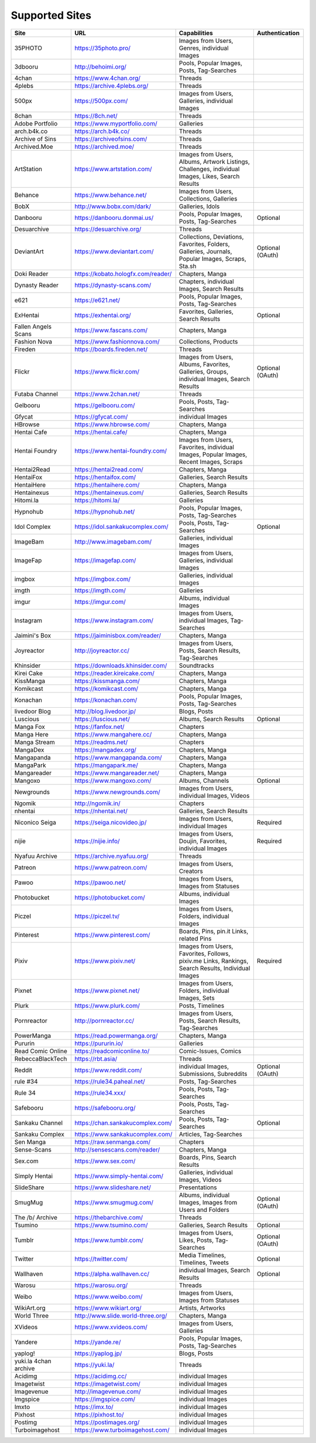 Supported Sites
===============
==================== =================================== ================================================== ================
Site                 URL                                 Capabilities                                       Authentication
==================== =================================== ================================================== ================
35PHOTO              https://35photo.pro/                Images from Users, Genres, individual Images
3dbooru              http://behoimi.org/                 Pools, Popular Images, Posts, Tag-Searches
4chan                https://www.4chan.org/              Threads
4plebs               https://archive.4plebs.org/         Threads
500px                https://500px.com/                  Images from Users, Galleries, individual Images
8chan                https://8ch.net/                    Threads
Adobe Portfolio      https://www.myportfolio.com/        Galleries
arch.b4k.co          https://arch.b4k.co/                Threads
Archive of Sins      https://archiveofsins.com/          Threads
Archived.Moe         https://archived.moe/               Threads
ArtStation           https://www.artstation.com/         |artstation-C|
Behance              https://www.behance.net/            Images from Users, Collections, Galleries
BobX                 http://www.bobx.com/dark/           Galleries, Idols
Danbooru             https://danbooru.donmai.us/         Pools, Popular Images, Posts, Tag-Searches         Optional
Desuarchive          https://desuarchive.org/            Threads
DeviantArt           https://www.deviantart.com/         |deviantart-C|                                     Optional (OAuth)
Doki Reader          https://kobato.hologfx.com/reader/  Chapters, Manga
Dynasty Reader       https://dynasty-scans.com/          Chapters, individual Images, Search Results
e621                 https://e621.net/                   Pools, Popular Images, Posts, Tag-Searches
ExHentai             https://exhentai.org/               Favorites, Galleries, Search Results               Optional
Fallen Angels Scans  https://www.fascans.com/            Chapters, Manga
Fashion Nova         https://www.fashionnova.com/        Collections, Products
Fireden              https://boards.fireden.net/         Threads
Flickr               https://www.flickr.com/             |flickr-C|                                         Optional (OAuth)
Futaba Channel       https://www.2chan.net/              Threads
Gelbooru             https://gelbooru.com/               Pools, Posts, Tag-Searches
Gfycat               https://gfycat.com/                 individual Images
HBrowse              https://www.hbrowse.com/            Chapters, Manga
Hentai Cafe          https://hentai.cafe/                Chapters, Manga
Hentai Foundry       https://www.hentai-foundry.com/     |hentaifoundry-C|
Hentai2Read          https://hentai2read.com/            Chapters, Manga
HentaiFox            https://hentaifox.com/              Galleries, Search Results
HentaiHere           https://hentaihere.com/             Chapters, Manga
Hentainexus          https://hentainexus.com/            Galleries, Search Results
Hitomi.la            https://hitomi.la/                  Galleries
Hypnohub             https://hypnohub.net/               Pools, Popular Images, Posts, Tag-Searches
Idol Complex         https://idol.sankakucomplex.com/    Pools, Posts, Tag-Searches                         Optional
ImageBam             http://www.imagebam.com/            Galleries, individual Images
ImageFap             https://imagefap.com/               Images from Users, Galleries, individual Images
imgbox               https://imgbox.com/                 Galleries, individual Images
imgth                https://imgth.com/                  Galleries
imgur                https://imgur.com/                  Albums, individual Images
Instagram            https://www.instagram.com/          Images from Users, individual Images, Tag-Searches
Jaimini's Box        https://jaiminisbox.com/reader/     Chapters, Manga
Joyreactor           http://joyreactor.cc/               |joyreactor-C|
Khinsider            https://downloads.khinsider.com/    Soundtracks
Kirei Cake           https://reader.kireicake.com/       Chapters, Manga
KissManga            https://kissmanga.com/              Chapters, Manga
Komikcast            https://komikcast.com/              Chapters, Manga
Konachan             https://konachan.com/               Pools, Popular Images, Posts, Tag-Searches
livedoor Blog        http://blog.livedoor.jp/            Blogs, Posts
Luscious             https://luscious.net/               Albums, Search Results                             Optional
Manga Fox            https://fanfox.net/                 Chapters
Manga Here           https://www.mangahere.cc/           Chapters, Manga
Manga Stream         https://readms.net/                 Chapters
MangaDex             https://mangadex.org/               Chapters, Manga
Mangapanda           https://www.mangapanda.com/         Chapters, Manga
MangaPark            https://mangapark.me/               Chapters, Manga
Mangareader          https://www.mangareader.net/        Chapters, Manga
Mangoxo              https://www.mangoxo.com/            Albums, Channels                                   Optional
Newgrounds           https://www.newgrounds.com/         Images from Users, individual Images, Videos
Ngomik               http://ngomik.in/                   Chapters
nhentai              https://nhentai.net/                Galleries, Search Results
Niconico Seiga       https://seiga.nicovideo.jp/         Images from Users, individual Images               Required
nijie                https://nijie.info/                 |nijie-C|                                          Required
Nyafuu Archive       https://archive.nyafuu.org/         Threads
Patreon              https://www.patreon.com/            Images from Users, Creators
Pawoo                https://pawoo.net/                  Images from Users, Images from Statuses
Photobucket          https://photobucket.com/            Albums, individual Images
Piczel               https://piczel.tv/                  Images from Users, Folders, individual Images
Pinterest            https://www.pinterest.com/          Boards, Pins, pin.it Links, related Pins
Pixiv                https://www.pixiv.net/              |pixiv-C|                                          Required
Pixnet               https://www.pixnet.net/             |pixnet-C|
Plurk                https://www.plurk.com/              Posts, Timelines
Pornreactor          http://pornreactor.cc/              |pornreactor-C|
PowerManga           https://read.powermanga.org/        Chapters, Manga
Pururin              https://pururin.io/                 Galleries
Read Comic Online    https://readcomiconline.to/         Comic-Issues, Comics
RebeccaBlackTech     https://rbt.asia/                   Threads
Reddit               https://www.reddit.com/             individual Images, Submissions, Subreddits         Optional (OAuth)
rule #34             https://rule34.paheal.net/          Posts, Tag-Searches
Rule 34              https://rule34.xxx/                 Pools, Posts, Tag-Searches
Safebooru            https://safebooru.org/              Pools, Posts, Tag-Searches
Sankaku Channel      https://chan.sankakucomplex.com/    Pools, Posts, Tag-Searches                         Optional
Sankaku Complex      https://www.sankakucomplex.com/     Articles, Tag-Searches
Sen Manga            https://raw.senmanga.com/           Chapters
Sense-Scans          http://sensescans.com/reader/       Chapters, Manga
Sex.com              https://www.sex.com/                Boards, Pins, Search Results
Simply Hentai        https://www.simply-hentai.com/      Galleries, individual Images, Videos
SlideShare           https://www.slideshare.net/         Presentations
SmugMug              https://www.smugmug.com/            |smugmug-C|                                        Optional (OAuth)
The /b/ Archive      https://thebarchive.com/            Threads
Tsumino              https://www.tsumino.com/            Galleries, Search Results                          Optional
Tumblr               https://www.tumblr.com/             Images from Users, Likes, Posts, Tag-Searches      Optional (OAuth)
Twitter              https://twitter.com/                Media Timelines, Timelines, Tweets                 Optional
Wallhaven            https://alpha.wallhaven.cc/         individual Images, Search Results                  Optional
Warosu               https://warosu.org/                 Threads
Weibo                https://www.weibo.com/              Images from Users, Images from Statuses
WikiArt.org          https://www.wikiart.org/            Artists, Artworks
World Three          http://www.slide.world-three.org/   Chapters, Manga
XVideos              https://www.xvideos.com/            Images from Users, Galleries
Yandere              https://yande.re/                   Pools, Popular Images, Posts, Tag-Searches
yaplog!              https://yaplog.jp/                  Blogs, Posts
|yuki-S|             https://yuki.la/                    Threads
Acidimg              https://acidimg.cc/                 individual Images
Imagetwist           https://imagetwist.com/             individual Images
Imagevenue           http://imagevenue.com/              individual Images
Imgspice             https://imgspice.com/               individual Images
Imxto                https://imx.to/                     individual Images
Pixhost              https://pixhost.to/                 individual Images
Postimg              https://postimages.org/             individual Images
Turboimagehost       https://www.turboimagehost.com/     individual Images
==================== =================================== ================================================== ================

.. |artstation-C| replace:: Images from Users, Albums, Artwork Listings, Challenges, individual Images, Likes, Search Results
.. |deviantart-C| replace:: Collections, Deviations, Favorites, Folders, Galleries, Journals, Popular Images, Scraps, Sta.sh
.. |flickr-C| replace:: Images from Users, Albums, Favorites, Galleries, Groups, individual Images, Search Results
.. |hentaifoundry-C| replace:: Images from Users, Favorites, individual Images, Popular Images, Recent Images, Scraps
.. |joyreactor-C| replace:: Images from Users, Posts, Search Results, Tag-Searches
.. |nijie-C| replace:: Images from Users, Doujin, Favorites, individual Images
.. |pixiv-C| replace:: Images from Users, Favorites, Follows, pixiv.me Links, Rankings, Search Results, Individual Images
.. |pixnet-C| replace:: Images from Users, Folders, individual Images, Sets
.. |pornreactor-C| replace:: Images from Users, Posts, Search Results, Tag-Searches
.. |smugmug-C| replace:: Albums, individual Images, Images from Users and Folders
.. |yuki-S| replace:: yuki.la 4chan archive
